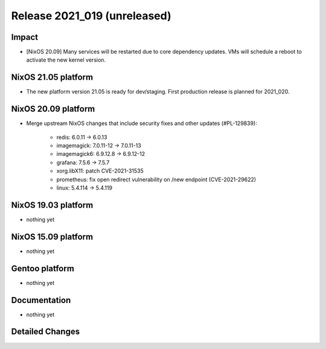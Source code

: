 .. XXX update on release :Publish Date: YYYY-MM-DD

Release 2021_019 (unreleased)
-----------------------------

Impact
^^^^^^

* [NixOS 20.09] Many services will be restarted due to core dependency updates.
  VMs will schedule a reboot to activate the new kernel version.

NixOS 21.05 platform
^^^^^^^^^^^^^^^^^^^^

* The new platform version 21.05 is ready for dev/staging.
  First production release is planned for 2021_020.


NixOS 20.09 platform
^^^^^^^^^^^^^^^^^^^^

* Merge upstream NixOS changes that include security fixes and other updates (#PL-129839):

    * redis: 6.0.11 -> 6.0.13
    * imagemagick: 7.0.11-12 -> 7.0.11-13
    * imagemagick6: 6.9.12.8 -> 6.9.12-12
    * grafana: 7.5.6 -> 7.5.7
    * xorg.libX11: patch CVE-2021-31535
    * prometheus: fix open redirect vulnerability on /new endpoint (CVE-2021-29622)
    * linux: 5.4.114 -> 5.4.119


NixOS 19.03 platform
^^^^^^^^^^^^^^^^^^^^

* nothing yet


NixOS 15.09 platform
^^^^^^^^^^^^^^^^^^^^

* nothing yet


Gentoo platform
^^^^^^^^^^^^^^^

* nothing yet


Documentation
^^^^^^^^^^^^^

* nothing yet

Detailed Changes
^^^^^^^^^^^^^^^^

.. vim: set spell spelllang=en:

